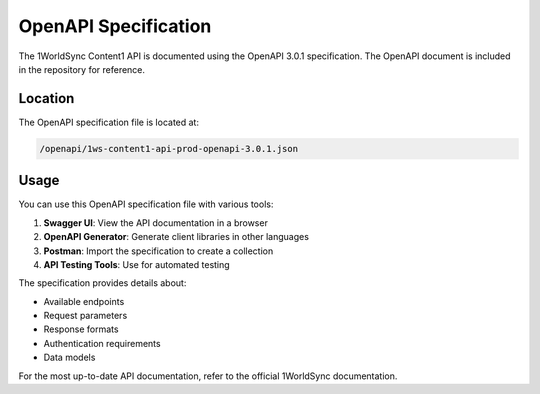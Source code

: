 OpenAPI Specification
===================

The 1WorldSync Content1 API is documented using the OpenAPI 3.0.1 specification. The OpenAPI document is included in the repository for reference.

Location
-------

The OpenAPI specification file is located at:

.. code-block:: text

   /openapi/1ws-content1-api-prod-openapi-3.0.1.json

Usage
-----

You can use this OpenAPI specification file with various tools:

1. **Swagger UI**: View the API documentation in a browser
2. **OpenAPI Generator**: Generate client libraries in other languages
3. **Postman**: Import the specification to create a collection
4. **API Testing Tools**: Use for automated testing

The specification provides details about:

- Available endpoints
- Request parameters
- Response formats
- Authentication requirements
- Data models

For the most up-to-date API documentation, refer to the official 1WorldSync documentation.